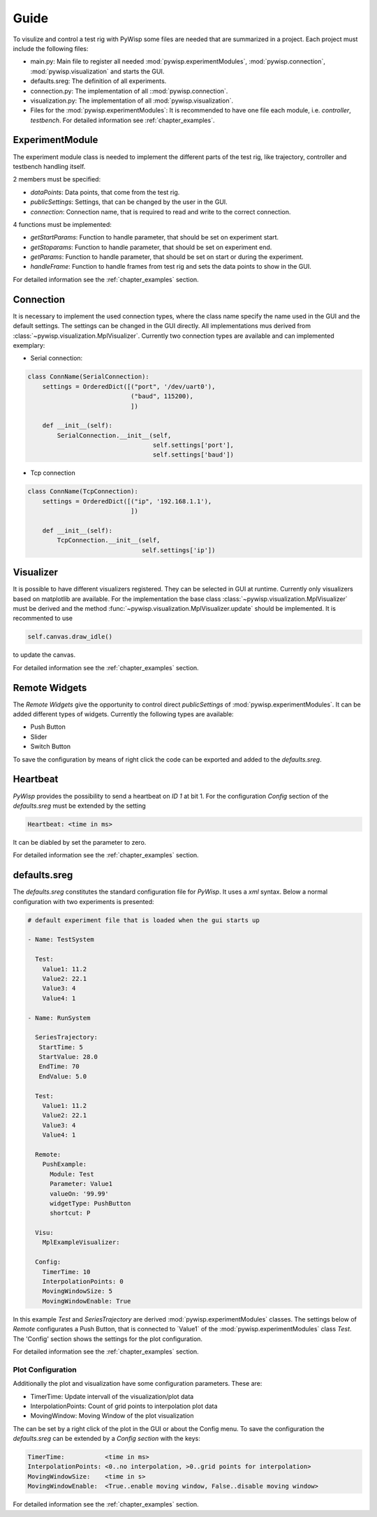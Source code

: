 =====
Guide
=====

To visulize and control a test rig with PyWisp some files are needed that are summarized in a project. Each project
must include the following files:

- main.py: Main file to register all needed :mod:`pywisp.experimentModules`, :mod:`pywisp.connection`, :mod:`pywisp.visualization` and starts the GUI.
- defaults.sreg: The definition of all experiments.
- connection.py: The implementation of all ::mod:`pywisp.connection`.
- visualization.py: The implementation of all :mod:`pywisp.visualization`.
- Files for the :mod:`pywisp.experimentModules`: It is recommended to have one file each module, i.e. `controller`, `testbench`. For detailed information see :ref:`chapter_examples`.

ExperimentModule
----------------

The experiment module class is needed to implement the different parts of the test rig, like trajectory, controller and
testbench handling itself.

2 members must be specified:

- `dataPoints`: Data points, that come from the test rig.
- `publicSettings`: Settings, that can be changed by the user in the GUI.
- `connection`: Connection name, that is required to read and write to the correct connection.

4 functions must be implemented:

- `getStartParams`: Function to handle parameter, that should be set on experiment start.
- `getStoparams`: Function to handle parameter, that should be set on experiment end.
- `getParams`: Function to handle parameter, that should be set on start or during the experiment.
- `handleFrame`: Function to handle frames from test rig and sets the data points to show in the GUI.

For detailed information see the :ref:`chapter_examples` section.

Connection
----------

It is necessary to implement the used connection types, where the class name specify the name used in the GUI and the
default settings. The settings can be changed in the GUI directly. All implementations mus derived from
:class:`~pywisp.visualization.MplVisualizer`. Currently two connection types are available and can implemented exemplary:

- Serial connection:

.. code-block:: python

    class ConnName(SerialConnection):
        settings = OrderedDict([("port", '/dev/uart0'),
                                ("baud", 115200),
                                ])

        def __init__(self):
            SerialConnection.__init__(self,
                                      self.settings['port'],
                                      self.settings['baud'])


- Tcp connection

.. code-block:: python

    class ConnName(TcpConnection):
        settings = OrderedDict([("ip", '192.168.1.1'),
                                ])

        def __init__(self):
            TcpConnection.__init__(self,
                                   self.settings['ip'])

Visualizer
----------

It is possible to have different visualizers registered. They can be selected in GUI at runtime. Currently only
visualizers based on matplotlib are available. For the implementation the base class
:class:`~pywisp.visualization.MplVisualizer` must be derived and the method
:func:`~pywisp.visualization.MplVisualizer.update` should be implemented. It is recommented to use

.. code-block:: python

    self.canvas.draw_idle()

to update the canvas.

For detailed information see the :ref:`chapter_examples` section.

Remote Widgets
--------------

The `Remote Widgets` give the opportunity to control direct `publicSettings` of
:mod:`pywisp.experimentModules`. It can be added different types of widgets. Currently the following
types are available:

* Push Button
* Slider
* Switch Button

To save the configuration by means of right click the code can be exported and added to the `defaults.sreg`.

Heartbeat
---------

`PyWisp` provides the possibility to send a heartbeat on `ID 1` at bit 1. For the configuration `Config` section of the
`defaults.sreg` must be extended by the setting

.. code-block:: json

    Heartbeat: <time in ms>

It can be diabled by set the parameter to zero.

For detailed information see the :ref:`chapter_examples` section.

defaults.sreg
-------------

The `defaults.sreg` constitutes the standard configuration file for `PyWisp`. It uses a `xml` syntax.
Below a normal configuration with two experiments is presented:

.. code-block:: json

    # default experiment file that is loaded when the gui starts up

    - Name: TestSystem

      Test:
        Value1: 11.2
        Value2: 22.1
        Value3: 4
        Value4: 1

    - Name: RunSystem

      SeriesTrajectory:
       StartTime: 5
       StartValue: 28.0
       EndTime: 70
       EndValue: 5.0

      Test:
        Value1: 11.2
        Value2: 22.1
        Value3: 4
        Value4: 1

      Remote:
        PushExample:
          Module: Test
          Parameter: Value1
          valueOn: '99.99'
          widgetType: PushButton
          shortcut: P

      Visu:
        MplExampleVisualizer:

      Config:
        TimerTime: 10
        InterpolationPoints: 0
        MovingWindowSize: 5
        MovingWindowEnable: True

In this example `Test` and `SeriesTrajectory` are derived :mod:`pywisp.experimentModules` classes. The settings below
of `Remote` configurates a Push Button, that is connected to ´Value1` of the :mod:`pywisp.experimentModules` class
`Test`. The 'Config' section shows the settings for the plot configuration.

For detailed information see the :ref:`chapter_examples` section.

Plot Configuration
~~~~~~~~~~~~~~~~~~

Additionally the plot and visualization have some configuration parameters. These are:

* TimerTime: Update intervall of the visualization/plot data
* InterpolationPoints: Count of grid points to interpolation plot data
* MovingWindow: Moving Window of the plot visualization

The can be set by a right click of the plot in the GUI or about the Config menu.
To save the configuration the `defaults.sreg` can be extended by a `Config section` with the keys:

.. code-block:: json

    TimerTime:           <time in ms>
    InterpolationPoints: <0..no interpolation, >0..grid points for interpolation>
    MovingWindowSize:    <time in s>
    MovingWindowEnable:  <True..enable moving window, False..disable moving window>

For detailed information see the :ref:`chapter_examples` section.
